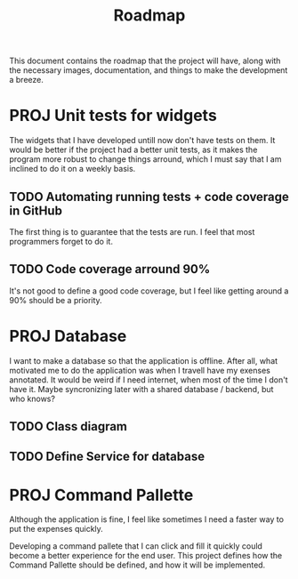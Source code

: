 #+title: Roadmap
This document contains the roadmap that the project will have, along with the necessary images, documentation, and things to make the development a breeze.

* PROJ Unit tests for widgets
The widgets that I have developed untill now don't have tests on them. It would be better if the project had a better unit tests, as it makes the program more robust to change things arround, which I must say that I am inclined to do it on a weekly basis.

** TODO Automating running tests + code coverage in GitHub
The first thing is to guarantee that the tests are run. I feel that most programmers forget to do it.

** TODO Code coverage arround 90%
It's not good to define a good code coverage, but I feel like getting around a 90% should be a priority.

* PROJ Database
I want to make a database so that the application is offline. After all, what motivated me to do the application was when I travell have my exenses annotated. It would be weird if I need internet, when most of the time I don't have it. Maybe syncronizing later with a shared database / backend, but who knows?

** TODO Class diagram

** TODO Define Service for database

* PROJ Command Pallette
Although the application is fine, I feel like sometimes I need a faster way to put the expenses quickly.

Developing a command pallete that I can click and fill it quickly could become a better experience for the end user. This project defines how the Command Pallette should be defined, and how it will be implemented.
